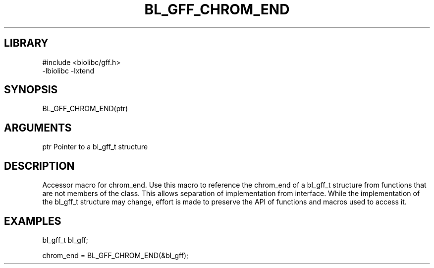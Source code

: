 \" Generated by /home/bacon/scripts/gen-get-set
.TH BL_GFF_CHROM_END 3

.SH LIBRARY
.nf
.na
#include <biolibc/gff.h>
-lbiolibc -lxtend
.ad
.fi

\" Convention:
\" Underline anything that is typed verbatim - commands, etc.
.SH SYNOPSIS
.PP
.nf 
.na
BL_GFF_CHROM_END(ptr)
.ad
.fi

.SH ARGUMENTS
.nf
.na
ptr     Pointer to a bl_gff_t structure
.ad
.fi

.SH DESCRIPTION

Accessor macro for chrom_end.  Use this macro to reference the chrom_end of
a bl_gff_t structure from functions that are not members of the class.
This allows separation of implementation from interface.  While the
implementation of the bl_gff_t structure may change, effort is made to
preserve the API of functions and macros used to access it.

.SH EXAMPLES

.nf
.na
bl_gff_t   bl_gff;

chrom_end = BL_GFF_CHROM_END(&bl_gff);
.ad
.fi

